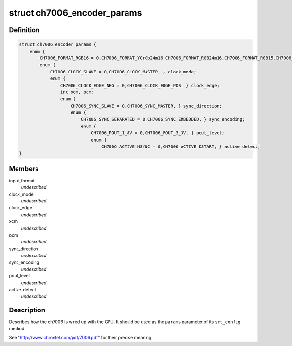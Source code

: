 .. -*- coding: utf-8; mode: rst -*-
.. src-file: include/drm/i2c/ch7006.h

.. _`ch7006_encoder_params`:

struct ch7006_encoder_params
============================

.. c:type:: struct ch7006_encoder_params


.. _`ch7006_encoder_params.definition`:

Definition
----------

.. code-block:: c

    struct ch7006_encoder_params {
        enum {
            CH7006_FORMAT_RGB16 = 0,CH7006_FORMAT_YCrCb24m16,CH7006_FORMAT_RGB24m16,CH7006_FORMAT_RGB15,CH7006_FORMAT_RGB24m12C,CH7006_FORMAT_RGB24m12I,CH7006_FORMAT_RGB24m8,CH7006_FORMAT_RGB16m8,CH7006_FORMAT_RGB15m8,CH7006_FORMAT_YCrCb24m8, } input_format;
            enum {
                CH7006_CLOCK_SLAVE = 0,CH7006_CLOCK_MASTER, } clock_mode;
                enum {
                    CH7006_CLOCK_EDGE_NEG = 0,CH7006_CLOCK_EDGE_POS, } clock_edge;
                    int xcm, pcm;
                    enum {
                        CH7006_SYNC_SLAVE = 0,CH7006_SYNC_MASTER, } sync_direction;
                        enum {
                            CH7006_SYNC_SEPARATED = 0,CH7006_SYNC_EMBEDDED, } sync_encoding;
                            enum {
                                CH7006_POUT_1_8V = 0,CH7006_POUT_3_3V, } pout_level;
                                enum {
                                    CH7006_ACTIVE_HSYNC = 0,CH7006_ACTIVE_DSTART, } active_detect;
    }

.. _`ch7006_encoder_params.members`:

Members
-------

input_format
    *undescribed*

clock_mode
    *undescribed*

clock_edge
    *undescribed*

xcm
    *undescribed*

pcm
    *undescribed*

sync_direction
    *undescribed*

sync_encoding
    *undescribed*

pout_level
    *undescribed*

active_detect
    *undescribed*

.. _`ch7006_encoder_params.description`:

Description
-----------

Describes how the ch7006 is wired up with the GPU. It should be
used as the \ ``params``\  parameter of its \ ``set_config``\  method.

See "http://www.chrontel.com/pdf/7006.pdf" for their precise
meaning.

.. This file was automatic generated / don't edit.

